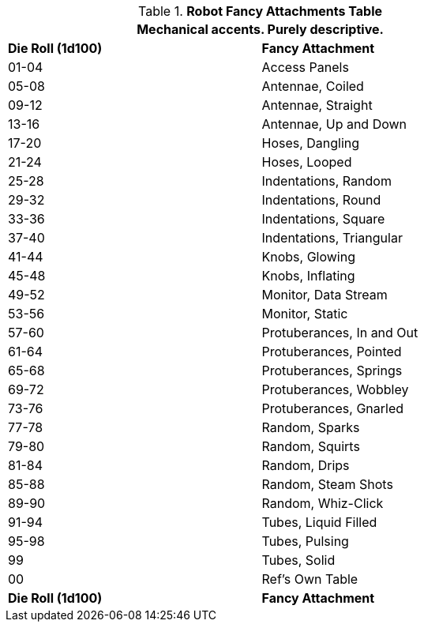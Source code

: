.*Robot Fancy Attachments Table*
[width="75%",cols="^,<",frame="all", stripes="even"]
|===
2+<|Mechanical accents. Purely descriptive.

s|Die Roll (1d100)
s|Fancy Attachment

|01-04
|Access Panels

|05-08
|Antennae, Coiled

|09-12
|Antennae, Straight

|13-16
|Antennae, Up and Down

|17-20
|Hoses, Dangling

|21-24
|Hoses, Looped

|25-28
|Indentations, Random

|29-32
|Indentations, Round

|33-36
|Indentations, Square

|37-40
|Indentations, Triangular

|41-44
|Knobs, Glowing

|45-48
|Knobs, Inflating

|49-52
|Monitor, Data Stream

|53-56
|Monitor, Static

|57-60
|Protuberances, In and Out

|61-64
|Protuberances, Pointed

|65-68
|Protuberances, Springs

|69-72
|Protuberances, Wobbley

|73-76
|Protuberances, Gnarled

|77-78
|Random, Sparks

|79-80
|Random, Squirts

|81-84
|Random, Drips

|85-88
|Random, Steam Shots

|89-90
|Random, Whiz-Click

|91-94
|Tubes, Liquid Filled

|95-98
|Tubes, Pulsing

|99
|Tubes, Solid

|00
|Ref's Own Table

s|Die Roll (1d100)
s|Fancy Attachment
|===
